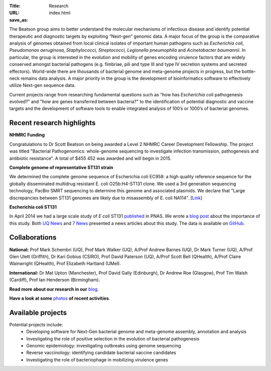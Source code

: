 :Title: Research
:URL:
:save_as: index.html

.. image:: /images/bl_logo.png
    :alt: Beatson Lab Group logo

The Beatson group aims to better understand the molecular mechanisms of
infectious disease and identify potential therapeutic and diagnostic targets by
exploiting “Next-gen” genomic data. A major focus of the group is the
comparative analysis of genomes obtained from local clinical isolates of
important human pathogens such as *Escherichia coli, Pseudomonas aeruginosa,
Staphylococci, Streptococci, Legionella pneumophila* and *Acinetobacter
baumannii*. In particular, the group is interested in the evolution and
mobility of genes encoding virulence factors that are widely conserved amongst
bacterial pathogens (e.g. fimbriae, pili and type III and type IV secretion
systems and secreted effectors). World-wide there are thousands of bacterial
genome and meta-genome projects in progress, but the bottle-neck remains data
analysis. A major priority in the group is the development of bioinformatics
software to effectively utilize Next-gen sequence data.

Current projects range from researching fundamental questions such as “how has
*Escherichia coli* pathogenesis evolved?” and "how are genes transferred 
between bacteria?" to the identification of potential diagnostic and vaccine 
targets and the development of software tools to enable integrated analysis of 
100’s or 1000’s of bacterial genomes. 


Recent research highlights
--------------------------

**NHMRC Funding**

Congratulations to Dr Scott Beatson on being awarded a Level 2 NHMRC Career 
Development Fellowship. The project was titled "Bacterial Pathogenomics: 
whole-genome sequencing to investigate infection transmission, pathogenesis 
and antibiotic resistance". A total of $455 452 was awarded and will begin 
in 2015.


**Complete genome of representative ST131 strain**

We determined the complete genome sequence of Escherichia coli EC958: a high 
quality reference sequence for the globally disseminated multidrug resistant 
E. coli O25b:H4-ST131 clone. We used a 3rd generation sequencing technology, 
PacBio SMRT sequencing to determine this genome and associated plasmids. 
We declare that "Large discrepancies between ST131 genomes are likely due to 
misassembly of E. coli NA114". [Link_] 


**Escherichia coli ST131**

In April 2014 we had a large scale study of *E coli* ST131 published_ in PNAS. 
We wrote a `blog post`_ about the importance of this study. Both `UQ News`_ 
and `7 News`_ presented a news articles about this study. The data is 
available on GitHub_.

.. _published: http://www.pnas.org/content/early/2014/03/28/1322678111.abstract
.. _`blog post`: http://beatsonlab.com/PNAS_ST131_2014.html
.. _`UQ News`: http://www.uq.edu.au/news/article/2014/04/evolving-superbug-threatens-create-infection-tsunami
.. _`7 News`: https://au.news.yahoo.com/video/watch/22383656/researchers-declare-war-on-superbugs/
.. _`GitHub`: https://github.com/BeatsonLab-MicrobialGenomics/ST131_99
.. _Link: http://www.plosone.org/article/info%3Adoi%2F10.1371%2Fjournal.pone.0104400


Collaborations
--------------

**National:** Prof Mark Schembri (UQ), Prof Mark Walker (UQ), A/Prof Andrew 
Barnes (UQ), Dr Mark Turner (UQ), A/Prof Glen Ulett (Griffith), Dr Kari Gobius 
(CSIRO), Prof David Paterson (UQ), A/Prof Scott Bell (QHealth), A/Prof Claire 
Wainwright (QHealth), Prof Elizabeth Hartland (UMel).  

**International:** Dr Mat Upton (Manchester), Prof David Gally (Edinburgh), 
Dr Andrew Roe (Glasgow), Prof Tim Walsh (Cardiff), 
Prof Ian Henderson (Birmingham).

**Read more about our research in our** blog_.

**Have a look at some** photos_ **of recent activities**.

.. _blog: http://beatsonlab-microbialgenomics.github.io/archives
.. _photos: http://beatsonlab-microbialgenomics.github.io/photos.html


Available projects
------------------

Potential projects include:
    * Developing software for Next-Gen bacterial genome and meta-genome 
      assembly, annotation and analysis
    * Investigating the role of positive selection in the evolution of 
      bacterial pathogenesis
    * Genomic epidemiology: investigating outbreaks using genome sequencing
    * Reverse vaccinology: identifying candidate bacterial vaccine candidates
    * Investigating the role of bacteriophage in mobilizing virulence genes


